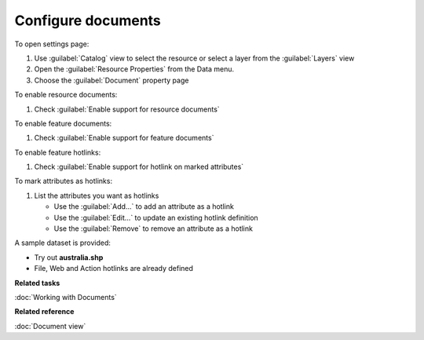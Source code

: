 Configure documents
###################

To open settings page:

#. Use :guilabel:`Catalog` view to select the resource or select a layer from the :guilabel:`Layers` view 
#. Open the :guilabel:`Resource Properties` from the Data menu.
#. Choose the :guilabel:`Document` property page

To enable resource documents:

#. Check :guilabel:`Enable support for resource documents`

To enable feature documents:

#. Check :guilabel:`Enable support for feature documents`

To enable feature hotlinks:

#. Check :guilabel:`Enable support for hotlink on marked attributes`

To mark attributes as hotlinks:

#. List the attributes you want as hotlinks
   
   * Use the :guilabel:`Add...` to add an attribute as a hotlink
   * Use the :guilabel:`Edit...` to update an existing hotlink definition
   * Use the :guilabel:`Remove` to remove an attribute as a hotlink
   
A sample dataset is provided:

- Try out **australia.shp**
- File, Web and Action hotlinks are already defined

**Related tasks**

:doc:`Working with Documents`

**Related reference**

:doc:`Document view`
